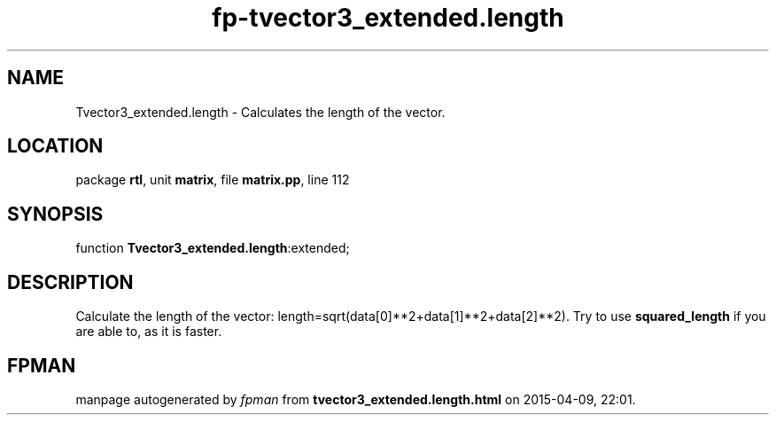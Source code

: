 .\" file autogenerated by fpman
.TH "fp-tvector3_extended.length" 3 "2014-03-14" "fpman" "Free Pascal Programmer's Manual"
.SH NAME
Tvector3_extended.length - Calculates the length of the vector.
.SH LOCATION
package \fBrtl\fR, unit \fBmatrix\fR, file \fBmatrix.pp\fR, line 112
.SH SYNOPSIS
function \fBTvector3_extended.length\fR:extended;
.SH DESCRIPTION
Calculate the length of the vector: length=sqrt(data[0]**2+data[1]**2+data[2]**2). Try to use \fBsquared_length\fR if you are able to, as it is faster.


.SH FPMAN
manpage autogenerated by \fIfpman\fR from \fBtvector3_extended.length.html\fR on 2015-04-09, 22:01.

